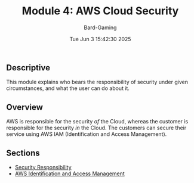 #+title: Module 4: AWS Cloud Security
#+author: Bard-Gaming
#+date: Tue Jun  3 15:42:30 2025


** Descriptive
This module explains who bears the responsibility
of security under given circumstances, and what
the user can do about it.

** Overview
AWS is responsible for the security /of/ the
Cloud, whereas the customer is responsible for
the security /in/ the Cloud. The customers can
secure their service using AWS IAM (Identification
and Access Management).

** Sections
- [[./responsibility.org][Security Responsibility]]
- [[./iam.org][AWS Identification and Access Management]]
